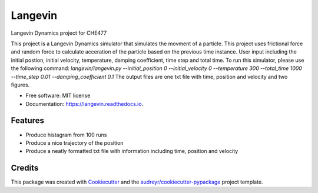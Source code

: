 ========
Langevin
========


.. image:: https://img.shields.io/pypi/v/langevin.svg
        :target: https://pypi.python.org/pypi/langevin

.. image:: https://img.shields.io/travis/tttianhao/langevin.svg
        :target: https://travis-ci.org/tttianhao/langevin

.. image:: https://readthedocs.org/projects/langevin/badge/?version=latest
        :target: https://langevin.readthedocs.io/en/latest/?badge=latest
        :alt: Documentation Status

.. image:: https://coveralls.io/repos/github/tttianhao/langevin/badge.svg?branch=master
        :target: https://coveralls.io/github/tttianhao/langevin?branch=master

.. image:: https://pyup.io/repos/github/tttianhao/langevin/shield.svg
     :target: https://pyup.io/repos/github/tttianhao/langevin/
     :alt: Updates



Langevin Dynamics project for CHE477

This project is a Langevin Dynamics simulator that simulates the movment of a particle. 
This project uses frictional force and random force to calculate acceration of the particle based on the previous time instance.
User input including the initial postion, initial velocity, temperature, damping coefficient, time step and total time.
To run this simulator, please use the following command:
`langevin/langevin.py --initial_position 0 --initial_velocity 0 --temperature 300 --total_time 1000 --time_step 0.01 --damping_coefficient 0.1`
The output files are one txt file with time, position and velocity and two figures.

* Free software: MIT license
* Documentation: https://langevin.readthedocs.io.


Features
--------

* Produce histagram from 100 runs
* Produce a nice trajectory of the position
* Produce a neatly formatted txt file with information including time, position and velocity

Credits
-------

This package was created with Cookiecutter_ and the `audreyr/cookiecutter-pypackage`_ project template.

.. _Cookiecutter: https://github.com/audreyr/cookiecutter
.. _`audreyr/cookiecutter-pypackage`: https://github.com/audreyr/cookiecutter-pypackage
